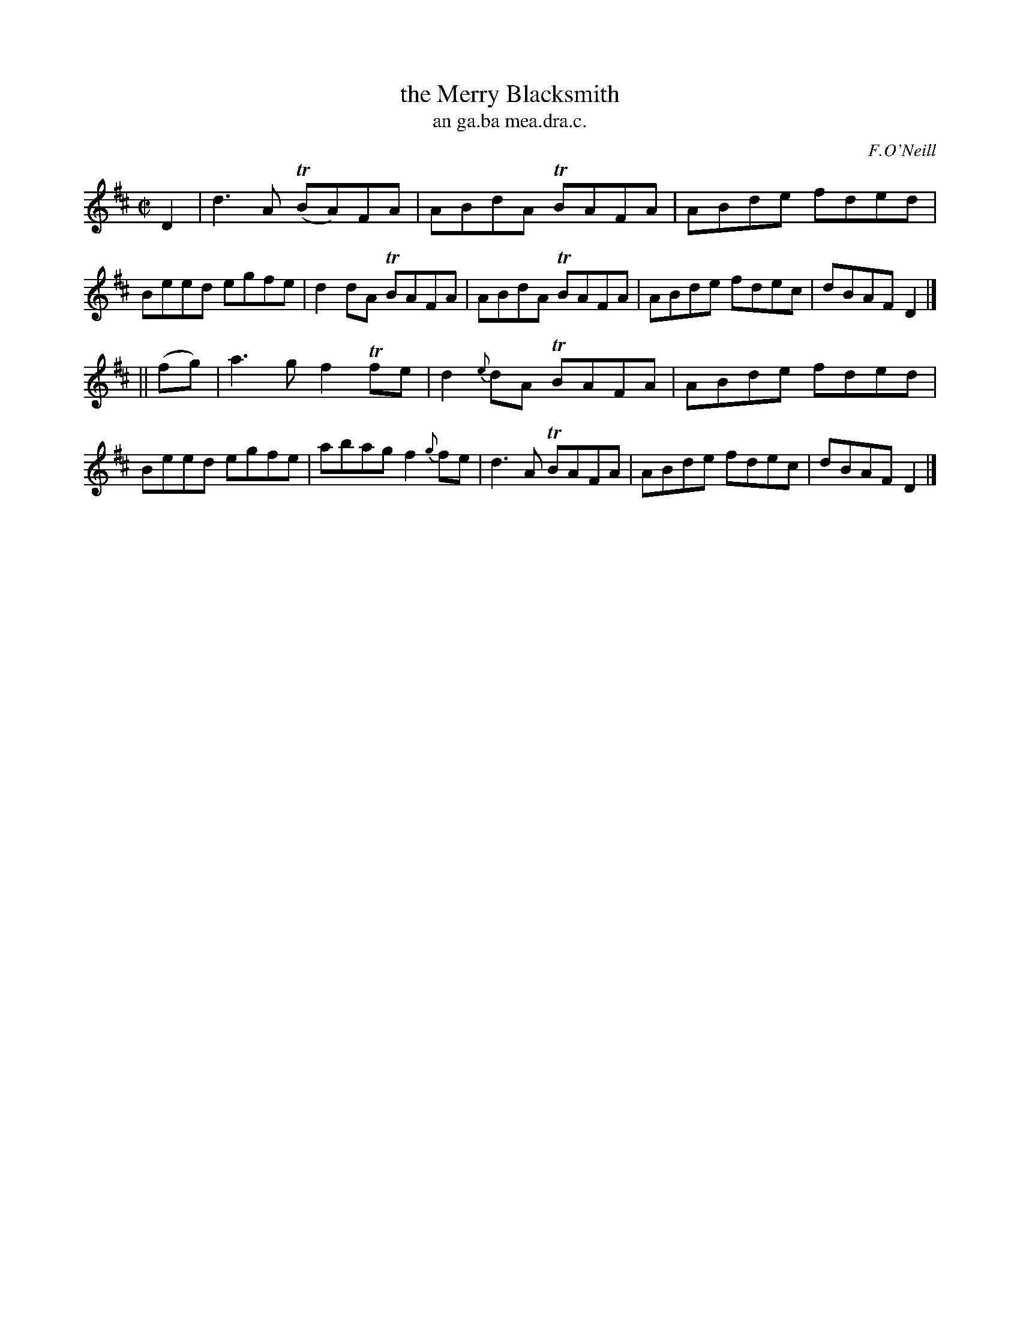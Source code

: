 X: 1509
T: the Merry Blacksmith
T: an ga.ba mea.dra.c.
R: reel
O: F.O'Neill
B: O'Neill's 1850 "Music of Ireland" #1509
Z: transcribed by John B. Walsh, walsh@math.ubc.ca 8/23/96
M: C|
L: 1/8
K: D
D2 |\
d3A T(BA)FA | ABdA TBAFA | ABde fded | Beed egfe |\
d2dA TBAFA | ABdA TBAFA | ABde fdec | dBAF D2 |]
|| (fg) |\
a3g f2Tfe | d2{e}dA TBAFA | ABde fded | Beed egfe |\
abag f2{g}fe | d3A TBAFA | ABde fdec | dBAF D2 |]
